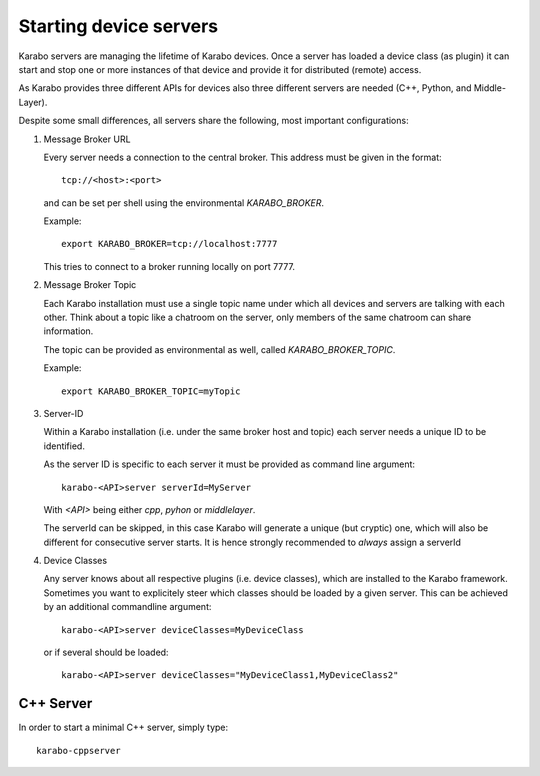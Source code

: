 ***********************
Starting device servers
***********************

Karabo servers are managing the lifetime of Karabo devices. Once a server has
loaded a device class (as plugin) it can start and stop one or more instances
of that device and provide it for distributed (remote) access.

As Karabo provides three different APIs for devices also three different 
servers are needed (C++, Python, and Middle-Layer).

Despite some small differences, all servers share the following, most important
configurations:

1. Message Broker URL

   Every server needs a connection to the central broker. This address must be
   given in the format::
     
     tcp://<host>:<port>

   and can be set per shell using the environmental `KARABO_BROKER`.

   Example::
  
     export KARABO_BROKER=tcp://localhost:7777
  
   This tries to connect to a broker running locally on port 7777.

2. Message Broker Topic

   Each Karabo installation must use a single topic name under which all 
   devices and servers are talking with each other. Think about a topic
   like a chatroom on the server, only members of the same chatroom can share
   information.

   The topic can be provided as environmental as well, called 
   `KARABO_BROKER_TOPIC`.
   
   Example::
     
     export KARABO_BROKER_TOPIC=myTopic

3. Server-ID

   Within a Karabo installation (i.e. under the same broker host and topic)
   each server needs a unique ID to be identified.

   As the server ID is specific to each server it must be provided as command
   line argument::

     karabo-<API>server serverId=MyServer
     
   With `<API>` being either `cpp`, `pyhon` or `middlelayer`.

   The serverId can be skipped, in this case Karabo will generate a unique 
   (but cryptic) one, which will also be different for consecutive server starts.
   It is hence strongly recommended to *always* assign a serverId 
   
       
4. Device Classes

   Any server knows about all respective plugins (i.e. device classes), 
   which are installed to the Karabo framework. Sometimes you want to 
   explicitely steer which classes should be loaded by a given server.
   This can be achieved by an additional commandline argument::
     
     karabo-<API>server deviceClasses=MyDeviceClass

   or if several should be loaded::

     karabo-<API>server deviceClasses="MyDeviceClass1,MyDeviceClass2"
        



C++ Server
==========

In order to start a minimal C++ server, simply type::

  karabo-cppserver




